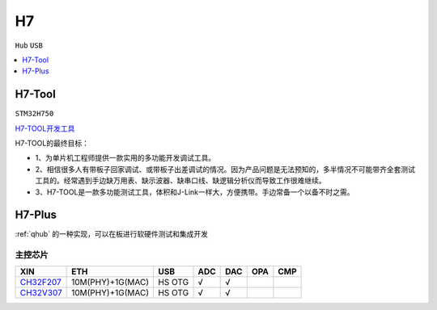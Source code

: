.. _h7:

H7
===============
``Hub`` ``USB``


.. contents::
    :local:
    :depth: 1

.. _h7tool:

H7-Tool
-----------
``STM32H750``

`H7-TOOL开发工具 <https://www.armbbs.cn/forum.php?mod=forumdisplay&fid=61&page=1>`_

H7-TOOL的最终目标：

* 1、为单片机工程师提供一款实用的多功能开发调试工具。
* 2、相信很多人有带板子回家调试、或带板子出差调试的情况。因为产品问题是无法预知的，多半情况不可能带齐全套测试工具的。经常遇到手边缺万用表、缺示波器、缺串口线、缺逻辑分析仪而导致工作很难继续。
* 3、H7-TOOL是一款多功能测试工具，体积和J-Link一样大，方便携带。手边常备一个以备不时之需。

.. _h7plus:

H7-Plus
-----------

:ref:`qhub` 的一种实现，可以在板进行软硬件测试和集成开发


主控芯片
~~~~~~~~~~~

.. list-table::
    :header-rows:  1

    * - XIN
      - ETH
      - USB
      - ADC
      - DAC
      - OPA
      - CMP
    * - `CH32F207 <https://docs.soc.xin/CH32F207>`_
      - 10M(PHY)+1G(MAC)
      - HS OTG
      - √
      - √
      -
      -
    * - `CH32V307 <https://docs.soc.xin/CH32V307>`_
      - 10M(PHY)+1G(MAC)
      - HS OTG
      - √
      - √
      -
      -

